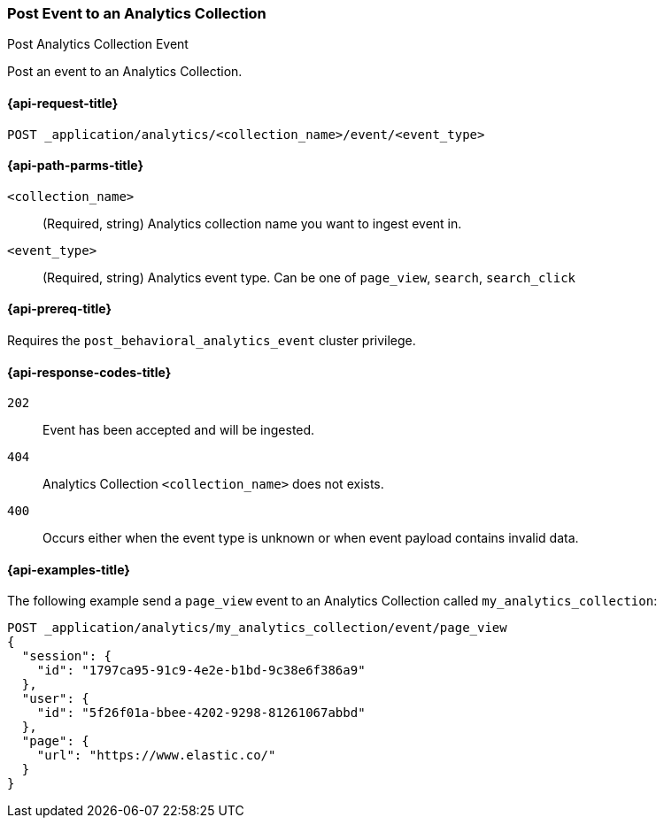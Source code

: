 [role="xpack"]
[[post-analytics-collection-event]]
=== Post Event to an Analytics Collection

++++
<titleabbrev>Post Analytics Collection Event</titleabbrev>
++++

Post an event to an Analytics Collection.

[[post-analytics-collection-event-request]]
==== {api-request-title}

`POST _application/analytics/<collection_name>/event/<event_type>`

[[post-analytics-collection-event-path-params]]
==== {api-path-parms-title}

`<collection_name>`::
(Required, string) Analytics collection name you want to ingest event in.

`<event_type>`::
(Required, string) Analytics event type. Can be one of `page_view`, `search`, `search_click`

[[post-analytics-collection-event-prereqs]]
==== {api-prereq-title}

Requires the `post_behavioral_analytics_event` cluster privilege.

[[post-analytics-collection-event-response-codes]]
==== {api-response-codes-title}

`202`::
Event has been accepted and will be ingested.

`404`::
Analytics Collection `<collection_name>` does not exists.

`400`::
Occurs either when the event type is unknown or when event payload contains invalid data.

[[post-analytics-collection-event-example]]
==== {api-examples-title}

The following example send a `page_view` event to an Analytics Collection called `my_analytics_collection`:

[source,console]
----
POST _application/analytics/my_analytics_collection/event/page_view
{
  "session": {
    "id": "1797ca95-91c9-4e2e-b1bd-9c38e6f386a9"
  },
  "user": {
    "id": "5f26f01a-bbee-4202-9298-81261067abbd"
  },
  "page": {
    "url": "https://www.elastic.co/"
  }
}
----
// TEST[skip:TBD]
